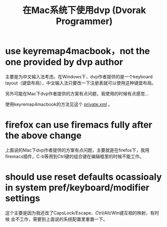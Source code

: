 #+title: 在Mac系统下使用dvp (Dvorak Programmer)
# bhj-tags: mac system keyboard

* use keyremap4macbook，not the one provided by dvp author

主要是为中文输入法考虑。在Windows下，dvp作者提供的是一个keyboard
layout（键盘布局），中文输入法只要改一下注册表就可以使用这种键盘布局。

另外可能在Mac下dvp作者提供的方案有点问题，我使用的时候有点感觉...

使用keyremap4macbook的方法见这个 [[https://github.com/baohaojun/system-config/raw/master/doc/keyremap4macbook-dvp.xml][private.xml]] 。

* firefox can use firemacs fully after the above change

上面说的Mac下dvp作者提供的方案有点问题，主要就是在firefox下，我用
firemacs插件，C-b等用到Ctrl键的组合键在编辑框里的时候不能工作。

* should use reset defaults ocassioaly in system pref/keyboard/modifier settings

这个主要是因为我还改了CapsLock/Escape、Ctrl/Alt/Win键互相的映射，有时候
会不工作，需要到上面说的系统配置里重置一下。
